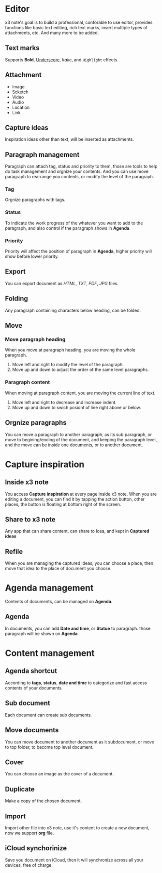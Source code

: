 * Editor
x3 note's goal is to build a professional, conforable to use editor, provides functions like basic text editing, rich text marks, insert multiple types of attachments, etc. And many more to be added.
** Text marks
Supports *Bold*, _Underscore_, /Italic/, and ~Highlight~ effects.
** Attachment
- Image
- Scketch
- Video
- Audio
- Location
- Link
** Capture ideas
Inspiration ideas other than text, will be inserted as attachments.
** Paragraph management
Paragraph can attach tag, status and priority to them, those are tools to help do task management and orgnize your contents.
And you can use move paragraph to rearrange you contents, or modify the level of the paragraph.
*** Tag
Orgnize paragraphs with tags.
*** Status
To indicate the work progress of the whatever you want to add to the paragraph, and also control if the paragraph shows in *Agenda*.
*** Priority
Priority will affect the position of paragraph in *Agenda*, higher priority will show before lower priority.
** Export
You can export document as /HTML/, /TXT/, /PDF/, /JPG/ files.
** Folding
Any paragraph containing characters below heading, can be folded.
** Move
*** Move paragraph heading
When you move at paragraph heading, you are moving the whole paragraph.
1. Move left and right to modify the level of the paragraph.
2. Move up and down to adjust the order of the same level paragraphs.
*** Paragraph content
When moving at paragraph content, you are moving the current line of text.
1. Move left and right to decrease and increase indent.
2. Move up and down to swich posiont of line right above or below.
** Orgnize paragraphs
You can move a paragraph to another paragraph, as its sub paragraph, or move to begining/ending of the document, and keeping the paragraph level, and the move can be inside one documents, or to another document.
* Capture inspiration
** Inside x3 note
You access *Capture inspiration* at every page inside x3 note. When you are editing a document, you can find it by tapping the action button, other places, the button is floating at bottom right of the screen.
** Share to x3 note
Any app that can share content, can share to Icea, and kept in *Captured ideas*
** Refile
When you are managing the captured ideas, you can choose a place, then move that idea to the place of document you choose.
* Agenda management
Contents of documents, can be managed on *Agenda*.
** Agenda
In documents, you can add *Date and time*, or *Statue* to paragraph. those paragraph will be shown on *Agenda*
* Content management
** Agenda shortcut
According to *tags*, *status*, *date and time* to categorize and fast access contents of your documents.
** Sub document
Each document can create sub documents.
** Move documents
You can move document to another document as it subdocument, or move to top folder, to become top level document.
** Cover
You can choose an image as the cover of a document.
** Duplicate
Make a copy of the chosen document.
** Import
Import other file into x3 note, use it's content to create a new document, now we support *org* file.
** iCloud synchorinize
Save you document on iCloud, then it will synchronize across all your devices, free of charge.
